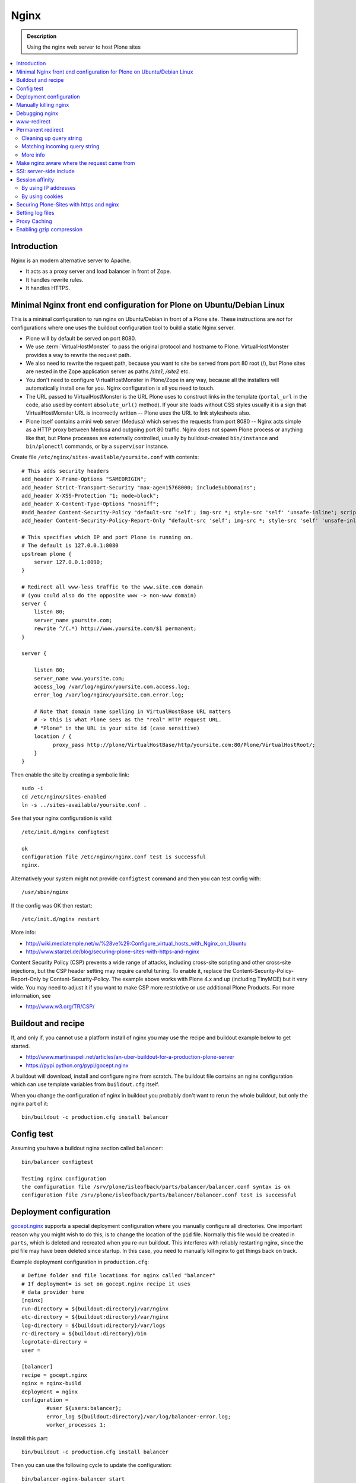 ======
 Nginx
======

.. admonition:: Description

    Using the nginx web server to host Plone sites

.. contents:: :local:

Introduction
============

Nginx is an modern alternative server to Apache.

* It acts as a proxy server and load balancer in front of Zope.
* It handles rewrite rules.
* It handles HTTPS.

Minimal Nginx front end configuration for Plone on Ubuntu/Debian Linux
======================================================================

This is a minimal configuration to run nginx on Ubuntu/Debian in front of a Plone site.
These instructions are *not* for configurations where one uses the buildout configuration tool to build a static Nginx server.

* Plone will by default be served on port 8080.

* We use :term:`VirtualHostMonster` to pass the original protocol and hostname to Plone. VirtualHostMonster provides a way to rewrite the request path.

* We also need to rewrite the request path, because you want to site be served from port 80 root (/), but Plone sites are nested in the Zope application server as paths */site1*, */site2* etc.

* You don't need to configure VirtualHostMonster in Plone/Zope in any way, because all the installers will automatically install one for you. Nginx configuration is all you need to touch.

* The URL passed to VirtualHostMonster is the URL Plone uses to construct links in the template (``portal_url`` in the code, also used by content ``absolute_url()`` method). If your site loads without CSS styles usually it is a sign that VirtualHostMonster URL is incorrectly written -- Plone uses the URL to link stylesheets also.

* Plone itself contains a mini web server (Medusa) which serves the requests from port 8080 -- Nginx acts simple as a HTTP proxy between Medusa and outgoing port 80 traffic.  Nginx does not spawn Plone process or anything like that, but Plone processes are externally controlled, usually by buildout-created ``bin/instance`` and ``bin/plonectl`` commands, or by a ``supervisor`` instance.

Create file ``/etc/nginx/sites-available/yoursite.conf`` with contents::

    # This adds security headers
    add_header X-Frame-Options "SAMEORIGIN";
    add_header Strict-Transport-Security "max-age=15768000; includeSubDomains";
    add_header X-XSS-Protection "1; mode=block";
    add_header X-Content-Type-Options "nosniff";
    #add_header Content-Security-Policy "default-src 'self'; img-src *; style-src 'self' 'unsafe-inline'; script-src 'self' 'unsafe-inline' 'unsafe-eval'";
    add_header Content-Security-Policy-Report-Only "default-src 'self'; img-src *; style-src 'self' 'unsafe-inline'; script-src 'self' 'unsafe-inline' 'unsafe-eval'";

    # This specifies which IP and port Plone is running on.
    # The default is 127.0.0.1:8080
    upstream plone {
        server 127.0.0.1:8090;
    }

    # Redirect all www-less traffic to the www.site.com domain
    # (you could also do the opposite www -> non-www domain)
    server {
        listen 80;
        server_name yoursite.com;
        rewrite ^/(.*) http://www.yoursite.com/$1 permanent;
    }

    server {

        listen 80;
        server_name www.yoursite.com;
        access_log /var/log/nginx/yoursite.com.access.log;
        error_log /var/log/nginx/yoursite.com.error.log;

        # Note that domain name spelling in VirtualHostBase URL matters
        # -> this is what Plone sees as the "real" HTTP request URL.
        # "Plone" in the URL is your site id (case sensitive)
        location / {
              proxy_pass http://plone/VirtualHostBase/http/yoursite.com:80/Plone/VirtualHostRoot/;
        }
    }

Then enable the site by creating a symbolic link::

    sudo -i
    cd /etc/nginx/sites-enabled
    ln -s ../sites-available/yoursite.conf .

See that your nginx configuration is valid::

    /etc/init.d/nginx configtest

    ok
    configuration file /etc/nginx/nginx.conf test is successful
    nginx.

Alternatively your system might not provide ``configtest`` command and then
you can test config with::

    /usr/sbin/nginx

If the config was OK then restart::

    /etc/init.d/nginx restart

More info:

* http://wiki.mediatemple.net/w/%28ve%29:Configure_virtual_hosts_with_Nginx_on_Ubuntu

* http://www.starzel.de/blog/securing-plone-sites-with-https-and-nginx

Content Security Policy (CSP) prevents a wide range of attacks, including cross-site scripting and other cross-site injections, but
the CSP header setting may require careful tuning.
To enable it, replace the Content-Security-Policy-Report-Only by Content-Security-Policy.
The example above works with Plone 4.x and up (including TinyMCE) but it very wide. You may need to adjust it if you want to make CSP more restrictive or use additional Plone Products. For more information, see

*  http://www.w3.org/TR/CSP/

Buildout and recipe
===================

If, and only if, you cannot use a platform install of nginx you may use the recipe and buildout example below to get started.

* http://www.martinaspeli.net/articles/an-uber-buildout-for-a-production-plone-server

* https://pypi.python.org/pypi/gocept.nginx

A buildout will download, install and configure nginx from scratch.
The buildout file contains an nginx configuration which can use template variables from ``buildout.cfg`` itself.

When you change the configuration of nginx in buildout you probably don't want to rerun the whole buildout, but only the nginx part of it::

    bin/buildout -c production.cfg install balancer

Config test
===========

Assuming you have a buildout nginx section called ``balancer``::

    bin/balancer configtest

    Testing nginx configuration
    the configuration file /srv/plone/isleofback/parts/balancer/balancer.conf syntax is ok
    configuration file /srv/plone/isleofback/parts/balancer/balancer.conf test is successful

Deployment configuration
========================

`gocept.nginx <https://pypi.python.org/pypi/gocept.nginx/>`_ supports a special deployment configuration where you manually configure all directories.
One important reason why you might wish to do this, is to change the location of the ``pid`` file.
Normally this file would be created in ``parts``, which is deleted and recreated when you re-run buildout.
This interferes with reliably restarting nginx, since the pid file may have been deleted since startup. In this case, you need to manually kill nginx to get things back on track.

Example deployment configuration in ``production.cfg``::

    # Define folder and file locations for nginx called "balancer"
    # If deployment= is set on gocept.nginx recipe it uses
    # data provider here
    [nginx]
    run-directory = ${buildout:directory}/var/nginx
    etc-directory = ${buildout:directory}/var/nginx
    log-directory = ${buildout:directory}/var/logs
    rc-directory = ${buildout:directory}/bin
    logrotate-directory =
    user =

    [balancer]
    recipe = gocept.nginx
    nginx = nginx-build
    deployment = nginx
    configuration =
            #user ${users:balancer};
            error_log ${buildout:directory}/var/log/balancer-error.log;
            worker_processes 1;

Install this part::

    bin/buildout -c production.cfg install balancer

Then you can use the following cycle to update the configuration::

    bin/balancer-nginx-balancer start
    # Update config in buildout
    nano production.cfg
    # This is non-destructive, because now our PID file is in var/nginx
    bin/buildout -c production.cfg install balancer
    # Looks like reload is not enough
    bin/nginx-balancer stop ; bin/nginx-balancer start


Manually killing nginx
======================

You have lost ``PID`` file, or the recorded ``PID`` does not match the real ``PID`` any longer.  Use buildout's starter script as a search key:

.. code-block:: console

    (hardy_i386)isleofback@isleofback:~$ bin/balancer reload
    Reloading nginx
    cat: /srv/plone/isleofback/parts/balancer/balancer.pid: No such file or directory

    (hardy_i386)isleofback@isleofback:~$ ps -Af|grep -i balancer
    1001     14012     1  0 15:26 ?        00:00:00 nginx: master process /srv/plone/isleofback/parts/nginx-build/sbin/nginx -c /srv/plone/isleofback/parts/balancer/balancer.conf
    1001     16488 16458  0 16:34 pts/2    00:00:00 grep -i balancer
    (hardy_i386)isleofback@isleofback:~$ kill 14012

    # balancer is no longer running
    (hardy_i386)isleofback@isleofback:~$ ps -Af|grep -i balancer
    1001     16496 16458  0 16:34 pts/2    00:00:00 grep -i balancer

    (hardy_i386)isleofback@isleofback:~$ bin/balancer start
    Starting nginx

    # Now it is running again
    (hardy_i386)isleofback@isleofback:~$ ps -Af|grep -i balancer
    1001     16501     1  0 16:34 ?        00:00:00 nginx: master process /srv/plone/isleofback/parts/nginx-build/sbin/nginx -c /srv/plone/isleofback/parts/balancer/balancer.conf
    1001     16504 16458  0 16:34 pts/2    00:00:00 grep -i balancer

Debugging nginx
===============

Set nginx logging to debug mode::

    error_log ${buildout:directory}/var/log/balancer-error.log debug;

www-redirect
============

Below is an example how to do a basic *yourdomain.com -> www.yourdomain.com* redirect.

Put the following in your ``gocept.nginx`` configuration::

    http {
        ....
        server {
                listen ${hosts:balancer}:${ports:balancer};
                server_name ${hosts:main-alias};
                access_log off;
                rewrite ^(.*)$  $scheme://${hosts:main}$1 redirect;
        }

Hosts are configured in a separate buildout section::

        [hosts]
        # Hostnames for servers
        main = www.yoursite.com
        main-alias = yoursite.com

More info

* https://stackoverflow.com/questions/7947030/nginx-no-www-to-www-and-www-to-no-www

Permanent redirect
==================

Below is an example redirect rule::

    # Redirect old Google front page links.
    # Redirect event to new Plone based systems.

    location /tapahtumat.php {
            rewrite ^ http://${hosts:main}/tapahtumat permanent;
    }

.. note::

    Nginx location match evaluation rules are not always top-down.
    You can add more specific matches after location /.

Cleaning up query string
------------------------

By default, nginx includes all trailing ``HTTP GET`` query parameters in the redirect.
You can disable this behavior by adding a trailing ?::

    location /tapahtumat.php {
            rewrite ^ http://${hosts:main}/no_ugly_query_string? permanent;
    }

Matching incoming query string
------------------------------

The ``location`` directive does not support query strings.  Use the ``if`` directive from the HTTP rewrite module.

Example::

    location /index.php {
            # index.php?id=5
            if ($args ~ id=5) {
                    rewrite ^ http://${hosts:main}/sisalto/lomapalvelut/ruokailu? permanent;
            }
    }


More info
----------

nginx location matching rules

* http://wiki.nginx.org/NginxHttpCoreModule#location

nginx redirect module docs

* http://wiki.nginx.org/NginxHttpRewriteModule

More info on nginx redirects

* http://scott.yang.id.au/2007/04/do-you-need-permalink-redirect/


Make nginx aware where the request came from
============================================

If you set up nginx to run in front of Zope, and set up a virtual host with it like this::

    server {
            server_name demo.webandmobile.mfabrik.com;
            location / {
                    rewrite ^/(.*)$ /VirtualHostBase/http/demo.webandmobile.mfabrik.com:80/Plone/VirtualHostRoot/$1 break;
                    proxy_pass http://127.0.0.1:8080/;
            }
    }

Zope will always get the request from ``127.0.0.1:8080`` and not from the actual host, due to the redirection.
To solve this problem correct your configuration to be like this::

    server {
            server_name demo.webandmobile.mfabrik.com;
            location / {
                    rewrite ^/(.*)$ /VirtualHostBase/http/demo.webandmobile.mfabrik.com:80/Plone/VirtualHostRoot/$1 break;
                    proxy_pass http://127.0.0.1:8080/;
                    proxy_set_header        Host            $host;
                    proxy_set_header        X-Real-IP       $remote_addr;
                    proxy_set_header        X-Forwarded-For $proxy_add_x_forwarded_for;
            }
    }


SSI: server-side include
==========================

In order to include external content in a page (XDV), we must set up nginx to make these includes for us.
For including external content we will use the SSI (server-side include) method, which means that on each request nginx will get the needed external content, put it in place and only then return the response.
Here is a configuration that sets up the filtering and turns on SSI for a specific location::

    server {
            listen 80;
            server_name localhost;

            # Decide if we need to filter
            if ($args ~ "^(.*);filter_xpath=(.*)$") {
                set $newargs $1;
                set $filter_xpath $2;
                # rewrite args to avoid looping
                rewrite    ^(.*)$    /_include$1?$newargs?;
            }

            location @include500 { return 500; }
            location @include404 { return 404; }

            location ^~ /_include {
                # Restrict to subrequests
                internal;
                error_page 404 = @include404;

                # Cache in Varnish for 1h
                expires 1h;

                # Proxy
                rewrite    ^/_include(.*)$    $1    break;
                proxy_pass http://127.0.0.1:80;

                # Our safety belt.
                proxy_set_header X-Loop 1$http_X_Loop; # unary count
                proxy_set_header Accept-Encoding "";
                error_page 500 = @include500;
                if ($http_X_Loop ~ "11111") {
                    return 500;
                }

                # Filter by xpath
                xslt_stylesheet /home/ubuntu/plone/eggs/xdv-0.4b2-py2.6.egg/xdv/filter.xsl
                xpath=$filter_xpath
                ;
                xslt_html_parser on;
                xslt_types text/html;
            }


            location /forum {
                xslt_stylesheet /home/ubuntu/plone/theme/theme.xsl
                path='$uri'
                ;
                xslt_html_parser on;
                xslt_types text/html;
                # Switch on ssi here to enable external includes.
                ssi on;

                root   /home/ubuntu/phpBB3;
                index  index.php;
                try_files $uri $uri/ /index.php?q=$uri&$args;
            }
    }


Session affinity
================

If you intend to use nginx for session balancing between ZEO processes, you need to be aware of session affinity.
By default, ZEO processes don't share session data.
If you have site functionality which stores user-specific data on the server, let's say an ecommerce site shopping cart, you must always redirect users to the same ZEO client process or they will have 1/number of processes chance to see the orignal data.

Make sure that your :doc:`Zope session cookie </develop/plone/sessions/cookies>` are not cleared by any front-end server (nginx, Varnish).

By using IP addresses
---------------------

This is the most reliable way. nginx will balance each incoming request to a front end client by the request's source IP address.

This method is reliable as long as nginx can correctly extract IP address from the configuration.

* http://wiki.nginx.org/NginxHttpUpstreamModule#ip_hash

By using cookies
----------------

These instructions assume you are installing nginx via buildout.

* `Nginx sticky sessions module <http://nginx-sticky-module.googlecode.com/files/nginx-sticky-module-1.0-rc2.tar.gz>`_

Manually extract ``nginx-sticky-module`` under ``src``:

.. code-block:: console

    cd src
    wget https://code.google.com/p/nginx-sticky-module/downloads/list

Then add it to the ``nginx-build`` part in buildout:

.. code-block:: ini

    [nginx-build]
    recipe = zc.recipe.cmmi
    url = http://sysoev.ru/nginx/nginx-0.7.65.tar.gz
    extra_options = --add-module=${buildout:directory}/src/nginx-sticky-module-1.0-rc2

Now test reinstalling nginx in buildout:

.. code-block:: console

    mv parts/nginx-build/ parts/nginx-build-old # Make sure full rebuild is done
    bin/buildout install nginx-build

See that it compiles without errors. Here is the line of compiling sticky:

.. code-block:: console

    gcc -c -O -pipe  -O -W -Wall -Wpointer-arith -Wno-unused-parameter \
        -Wunused-function -Wunused-variable -Wunused-value -Werror -g  \
        -I src/core -I src/event -I src/event/modules -I src/os/unix   \
        -I objs -I src/http -I src/http/modules -I src/mail \
        -o objs/addon/nginx-sticky-module-1.0-rc2/ngx_http_sticky_module.o

Now add ``sticky`` to the load-balancer section of nginx config:

.. code-block:: ini

        [balancer]
        recipe = gocept.nginx
        nginx = nginx-build
        ...
        http {
            client_max_body_size 64M;
            upstream zope {
                sticky;
                server ${hosts:client1}:${ports:client1} max_fails=3 fail_timeout=30s;
                server ${hosts:client2}:${ports:client2} max_fails=3 fail_timeout=30s;
                server ${hosts:client3}:${ports:client3} max_fails=3 fail_timeout=30s;
            }

Reinstall nginx balancer configs and start-up scripts:

.. code-block:: console

    bin/buildout install balancer

Make sure that the generated configuration is ok:

.. code-block:: console

    bin/nginx-balancer configtest

Restart nginx:

.. code-block:: console

    bin/nginx-balancer stop ;bin/nginx-balancer start

Check that some (non-anonymous) page has the ``route`` cookie set:

.. code-block:: console

    Huiske-iMac:tmp moo$ wget -S http://yoursite.com/sisalto/saariselka-infoa
    --2011-03-21 21:31:40--  http://yoursite.com/sisalto/saariselka-infoa
    Resolving yoursite.com (yoursite.com)... 12.12.12.12
    Connecting to yoursite.com (yoursite.com)|12.12.12.12|:80... connected.
    HTTP request sent, awaiting response...
      HTTP/1.1 200 OK
      Server: nginx/0.7.65
      Content-Type: text/html;charset=utf-8
      Set-Cookie: route=7136de9c531fcda112f24c3f32c3f52f
      Content-Language: fi
      Expires: Sat, 1 Jan 2000 00:00:00 GMT
      Set-Cookie: I18N_LANGUAGE="fi"; Path=/
      Content-Length: 41471
      Date: Mon, 21 Mar 2011 19:31:40 GMT
      X-Varnish: 1979481774
      Age: 0
      Via: 1.1 varnish
      Connection: keep-alive


Now test it by doing session-related activity and see that your shopping cart is not "lost".

More info

* http://code.google.com/p/nginx-sticky-module/source/browse/trunk/README


* http://nathanvangheem.com/news/nginx-with-built-in-load-balancing-and-caching


Securing Plone-Sites with https and nginx
=========================================

For instructions how to use SSL for all authenticated traffic see this blog-post:

* http://www.starzel.de/blog/securing-plone-sites-with-https-and-nginx

Setting log files
=================

nginx.conf example::

    worker_processes 2;
    error_log /srv/site/Plone/zinstance/var/log/nginx-error.log warn;

    events {
        worker_connections  256;
    }

    http {
        client_max_body_size 10M;

        access_log /srv/site/Plone/zinstance/var/log/nginx-access.log;

Proxy Caching
=============

Nginx can do rudimentary proxy caching.
It may be good enough for your needs.
Turn on proxy caching by adding to your nginx.conf or a separate conf.d/proxy_cache.conf::

    ##
    # common caching setup; use "proxy_cache off;" to override
    ##
    proxy_cache_path  /var/www/cache  levels=1:2 keys_zone=thecache:100m max_size=4000m inactive=1440m;
    proxy_temp_path /tmp;
    proxy_redirect                  off;
    proxy_cache                     thecache;
    proxy_set_header                Host $host;
    proxy_set_header                X-Real-IP $remote_addr;
    proxy_set_header                X-Forwarded-For $proxy_add_x_forwarded_for;
    client_max_body_size            0;
    client_body_buffer_size         128k;
    proxy_send_timeout              120;
    proxy_buffer_size               4k;
    proxy_buffers                   4 32k;
    proxy_busy_buffers_size         64k;
    proxy_temp_file_write_size      64k;
    proxy_connect_timeout           75;
    proxy_read_timeout              205;
    proxy_cache_bypass              $cookie___ac;
    proxy_http_version              1.1;
    add_header X-Cache-Status $upstream_cache_status;

Create a /var/www/cache directory owned by your nginx user (usually www-data).

Limitations:

* Nginx does not support the vary header.
  That's why we use proxy_cache_bypass to turn off the cache for all authenticated users.

* Nginx does not support the s-maxage cache-control directive. Only max-age.
  This means that moderate caching will do nothing. However, strong caching works and will cause all your static resources and registry items to be cached.
  Don't underestimate how valuable that is.

Enabling gzip compression
=========================

Enabling gzip compression in Nginx will make your web sites respond much more quickly for your web site users and will reduce the amount of bandwidth used by your web sites.

Instructions for enabling gzip in Nginx: 

* https://varvy.com/pagespeed/enable-compression.html
* https://www.nginx.com/resources/admin-guide/compression-and-decompression/
